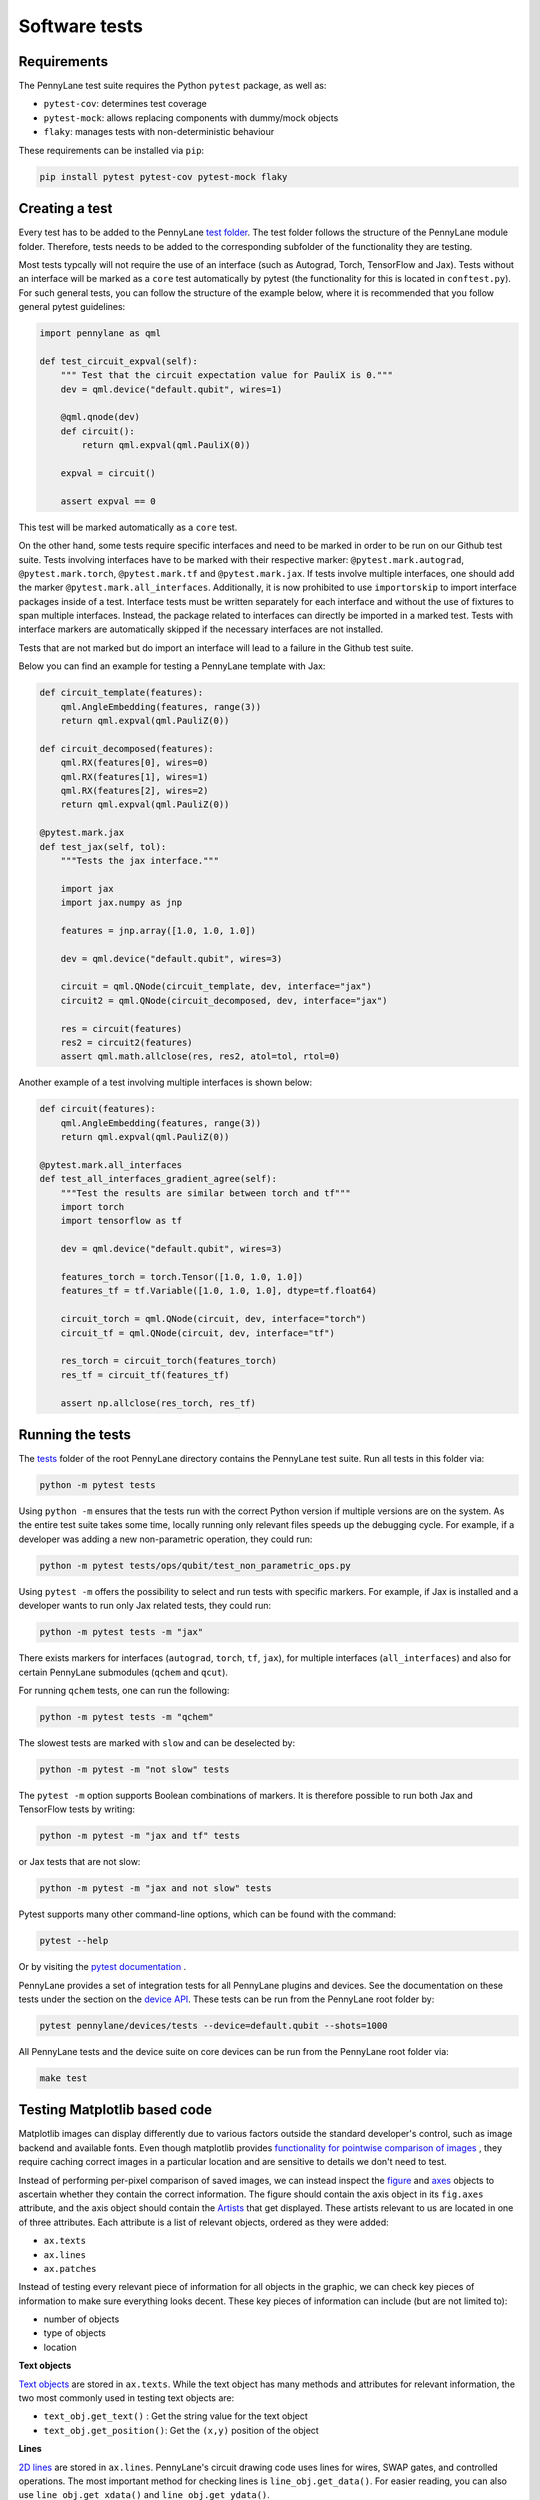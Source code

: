 Software tests
==============

Requirements
~~~~~~~~~~~~
The PennyLane test suite requires the Python ``pytest`` package, as well as:

* ``pytest-cov``: determines test coverage
* ``pytest-mock``: allows replacing components with dummy/mock objects
* ``flaky``: manages tests with non-deterministic behaviour

These requirements can be installed via ``pip``:

.. code-block:: bash

    pip install pytest pytest-cov pytest-mock flaky

Creating a test
~~~~~~~~~~~~~~~
Every test has to be added to the PennyLane `test folder <https://github.com/PennyLaneAI/pennylane/tree/master/tests>`__.
The test folder follows the structure of the PennyLane module folder. Therefore, tests needs to be added to the corresponding subfolder of the functionality they are testing.

Most tests typcally will not require the use of an interface (such as Autograd, Torch, TensorFlow and Jax). Tests without an interface will be marked
as a ``core`` test automatically by pytest (the functionality for this is located in ``conftest.py``). For such general tests, you can follow the structure of the example below,
where it is recommended that you follow general pytest guidelines:

.. code-block:: python

    import pennylane as qml

    def test_circuit_expval(self):
        """ Test that the circuit expectation value for PauliX is 0."""
        dev = qml.device("default.qubit", wires=1)

        @qml.qnode(dev)
        def circuit():
            return qml.expval(qml.PauliX(0))

        expval = circuit()

        assert expval == 0

This test will be marked automatically as a ``core`` test.

On the other hand, some tests require specific interfaces and need to be marked in order to be run on our Github test suite.
Tests involving interfaces have to be marked with their respective marker: ``@pytest.mark.autograd``, ``@pytest.mark.torch``,
``@pytest.mark.tf`` and ``@pytest.mark.jax``. If tests involve multiple interfaces, one should add the marker
``@pytest.mark.all_interfaces``. Additionally, it is now prohibited to use ``importorskip`` to import interface packages inside of a test. Interface tests
must be written separately for each interface and without the use of fixtures to span multiple interfaces. Instead, the package related
to interfaces can directly be imported in a marked test. Tests with interface markers are automatically skipped if the necessary
interfaces are not installed.

Tests that are not marked but do import an interface will lead to a failure in the Github test suite.

Below you can find an example for testing a PennyLane template with Jax:

.. code-block:: python

    def circuit_template(features):
        qml.AngleEmbedding(features, range(3))
        return qml.expval(qml.PauliZ(0))

    def circuit_decomposed(features):
        qml.RX(features[0], wires=0)
        qml.RX(features[1], wires=1)
        qml.RX(features[2], wires=2)
        return qml.expval(qml.PauliZ(0))

    @pytest.mark.jax
    def test_jax(self, tol):
        """Tests the jax interface."""

        import jax
        import jax.numpy as jnp

        features = jnp.array([1.0, 1.0, 1.0])

        dev = qml.device("default.qubit", wires=3)

        circuit = qml.QNode(circuit_template, dev, interface="jax")
        circuit2 = qml.QNode(circuit_decomposed, dev, interface="jax")

        res = circuit(features)
        res2 = circuit2(features)
        assert qml.math.allclose(res, res2, atol=tol, rtol=0)

Another example of a test involving multiple interfaces is shown below:

.. code-block:: python

        def circuit(features):
            qml.AngleEmbedding(features, range(3))
            return qml.expval(qml.PauliZ(0))

        @pytest.mark.all_interfaces
        def test_all_interfaces_gradient_agree(self):
            """Test the results are similar between torch and tf"""
            import torch
            import tensorflow as tf

            dev = qml.device("default.qubit", wires=3)

            features_torch = torch.Tensor([1.0, 1.0, 1.0])
            features_tf = tf.Variable([1.0, 1.0, 1.0], dtype=tf.float64)

            circuit_torch = qml.QNode(circuit, dev, interface="torch")
            circuit_tf = qml.QNode(circuit, dev, interface="tf")

            res_torch = circuit_torch(features_torch)
            res_tf = circuit_tf(features_tf)

            assert np.allclose(res_torch, res_tf)


Running the tests
~~~~~~~~~~~~~~~~~

The `tests <https://github.com/PennyLaneAI/pennylane/tree/master/tests>`__ folder of the root PennyLane directory contains the PennyLane test suite. Run all tests in this folder via:

.. code-block:: bash

    python -m pytest tests

Using ``python -m`` ensures that the tests run with the correct Python version if multiple versions are on the system.
As the entire test suite takes some time, locally running only relevant files speeds up the debugging cycle. For example,
if a developer was adding a new non-parametric operation, they could run:

.. code-block:: bash

    python -m pytest tests/ops/qubit/test_non_parametric_ops.py

Using ``pytest -m`` offers the possibility to select and run tests with specific markers. For example,
if Jax is installed and a developer wants to run only Jax related tests, they could run:

.. code-block:: bash

    python -m pytest tests -m "jax"

There exists markers for interfaces (``autograd``, ``torch``, ``tf``, ``jax``), for multiple interfaces (``all_interfaces``) and
also for certain PennyLane submodules (``qchem`` and ``qcut``).

For running ``qchem`` tests, one can run the following:

.. code-block:: bash

    python -m pytest tests -m "qchem"

The slowest tests are marked with ``slow`` and can be deselected by:

.. code-block:: bash

    python -m pytest -m "not slow" tests

The ``pytest -m`` option supports Boolean combinations of markers. It is therefore possible to run both Jax and TensorFlow
tests by writing:

.. code-block:: bash

    python -m pytest -m "jax and tf" tests

or Jax tests that are not slow:

.. code-block:: bash

    python -m pytest -m "jax and not slow" tests

Pytest supports many other command-line options, which can be found with the command:

.. code-block:: bash

    pytest --help

Or by visiting the `pytest documentation <https://docs.pytest.org/en/latest/reference/reference.html#id88>`__ . 

PennyLane provides a set of integration tests for all PennyLane plugins and devices. See the documentation on these tests under the section on the `device API <https://pennylane.readthedocs.io/en/latest/code/api/pennylane.devices.tests.html>`__. These tests can be run from the PennyLane root folder by:

.. code-block:: bash

    pytest pennylane/devices/tests --device=default.qubit --shots=1000

All PennyLane tests and the device suite on core devices can be run from the PennyLane root folder via:

.. code-block:: bash

    make test


Testing Matplotlib based code
~~~~~~~~~~~~~~~~~~~~~~~~~~~~~

Matplotlib images can display differently due to various factors outside the standard developer's control, such as image backend and available fonts. Even though matplotlib provides
`functionality for pointwise comparison of images <https://matplotlib.org/stable/api/testing_api.html#module-matplotlib.testing>`__ , they require caching
correct images in a particular location and are sensitive to details we don't need to test. 

Instead of performing per-pixel comparison of saved images, we can instead inspect the  `figure <https://matplotlib.org/stable/api/figure_api.html?highlight=figure#matplotlib.figure.Figure>`__
and `axes <https://matplotlib.org/stable/api/axes_api.html?highlight=axes#module-matplotlib.axes>`__
objects to ascertain whether they contain the correct information. The figure should contain the axis object in its ``fig.axes`` attribute, and the axis object should contain the `Artists <https://matplotlib.org/stable/tutorials/intermediate/artists.html>`__ that get displayed. These artists relevant to us are located in one of three attributes. Each attribute is a list of relevant objects, ordered as they were added:

* ``ax.texts``
* ``ax.lines``
* ``ax.patches``

Instead of testing every relevant piece of information for all objects in the graphic, we can check key pieces of information to make sure everything looks decent.  These key pieces of information can include (but are not limited to):

* number of objects
* type of objects
* location

**Text objects**

`Text objects <https://matplotlib.org/stable/api/text_api.html#matplotlib.text.Text>`__
are stored in ``ax.texts``.  While the text object has many methods and attributes for relevant information, the two most commonly used in testing text objects are:

* ``text_obj.get_text()`` : Get the string value for the text object
* ``text_obj.get_position()``: Get the ``(x,y)`` position of the object

**Lines**

`2D lines <https://matplotlib.org/stable/api/_as_gen/matplotlib.lines.Line2D.html?highlight=line2d#matplotlib.lines.Line2D>`__ are stored in ``ax.lines``.  PennyLane's
circuit drawing code uses lines for wires, SWAP gates, and controlled operations. The most important method for checking lines is ``line_obj.get_data()``.  For easier reading, you
can also use ``line_obj.get_xdata()`` and ``line_obj.get_ydata()``.

**Patches**

`Patches <https://matplotlib.org/stable/api/_as_gen/matplotlib.patches.Patch.html?highlight=patch#matplotlib.patches.Patch>`__
can be a wide variety of different objects, like:

* `Rectangle <https://matplotlib.org/stable/api/_as_gen/matplotlib.patches.Rectangle.html?highlight=rectangle#matplotlib.patches.Rectangle>`__
* `Circle <https://matplotlib.org/stable/api/_as_gen/matplotlib.patches.Circle.html?highlight=circle#matplotlib.patches.Circle>`__
* `Arc <https://matplotlib.org/stable/api/_as_gen/matplotlib.patches.Arc.html?highlight=arc#matplotlib.patches.Arc>`__
* `Fancy Arrow <https://matplotlib.org/stable/api/_as_gen/matplotlib.patches.FancyArrow.html?highlight=fancyarrow#matplotlib.patches.FancyArrow>`__

Each can have its own getter methods and attributes.  For example, an arc has ``theta1`` and ``theta2``. ``dir(patch_obj)`` can help developers determine which methods and attributes a given object has.

For Rectangles, the most relevant methods are:

* ``rectangle_obj.get_xy()``
* ``rectangle_obj.get_width()``
* ``rectangle_obj.get_height()``